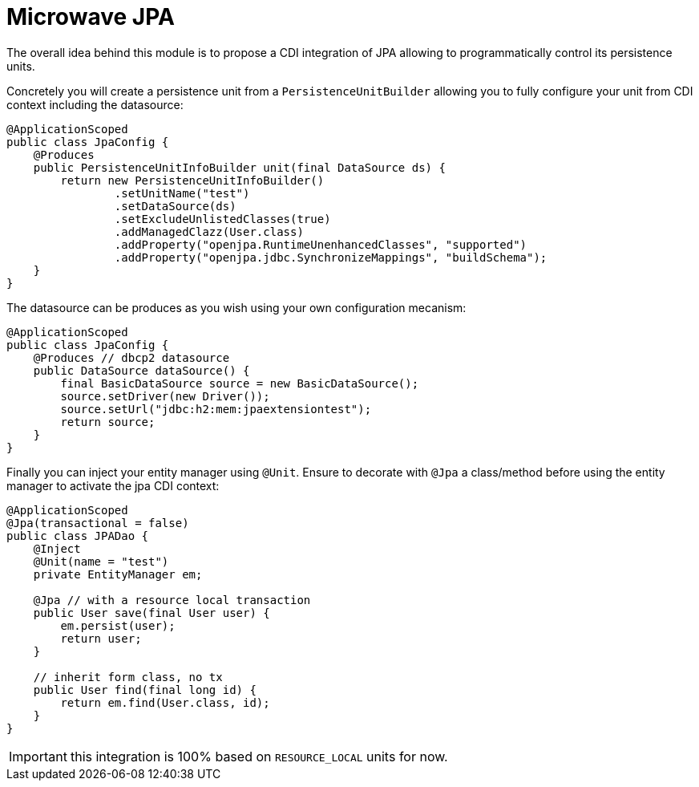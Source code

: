 = Microwave JPA

The overall idea behind this module is to propose a CDI integration of JPA
allowing to programmatically control its persistence units.

Concretely you will create a persistence unit from a `PersistenceUnitBuilder`
allowing you to fully configure your unit from CDI context including the datasource:

[source,java]
----
@ApplicationScoped
public class JpaConfig {
    @Produces
    public PersistenceUnitInfoBuilder unit(final DataSource ds) {
        return new PersistenceUnitInfoBuilder()
                .setUnitName("test")
                .setDataSource(ds)
                .setExcludeUnlistedClasses(true)
                .addManagedClazz(User.class)
                .addProperty("openjpa.RuntimeUnenhancedClasses", "supported")
                .addProperty("openjpa.jdbc.SynchronizeMappings", "buildSchema");
    }
}
----

The datasource can be produces as you wish using your own configuration mecanism:

[source,java]
----
@ApplicationScoped
public class JpaConfig {
    @Produces // dbcp2 datasource
    public DataSource dataSource() {
        final BasicDataSource source = new BasicDataSource();
        source.setDriver(new Driver());
        source.setUrl("jdbc:h2:mem:jpaextensiontest");
        return source;
    }
}
----

Finally you can inject your entity manager using `@Unit`. Ensure to
decorate with `@Jpa` a class/method before using the entity manager to activate
the jpa CDI context:

[source,java]
----
@ApplicationScoped
@Jpa(transactional = false)
public class JPADao {
    @Inject
    @Unit(name = "test")
    private EntityManager em;

    @Jpa // with a resource local transaction
    public User save(final User user) {
        em.persist(user);
        return user;
    }

    // inherit form class, no tx
    public User find(final long id) {
        return em.find(User.class, id);
    }
}
----

IMPORTANT: this integration is 100% based on `RESOURCE_LOCAL` units for now.
